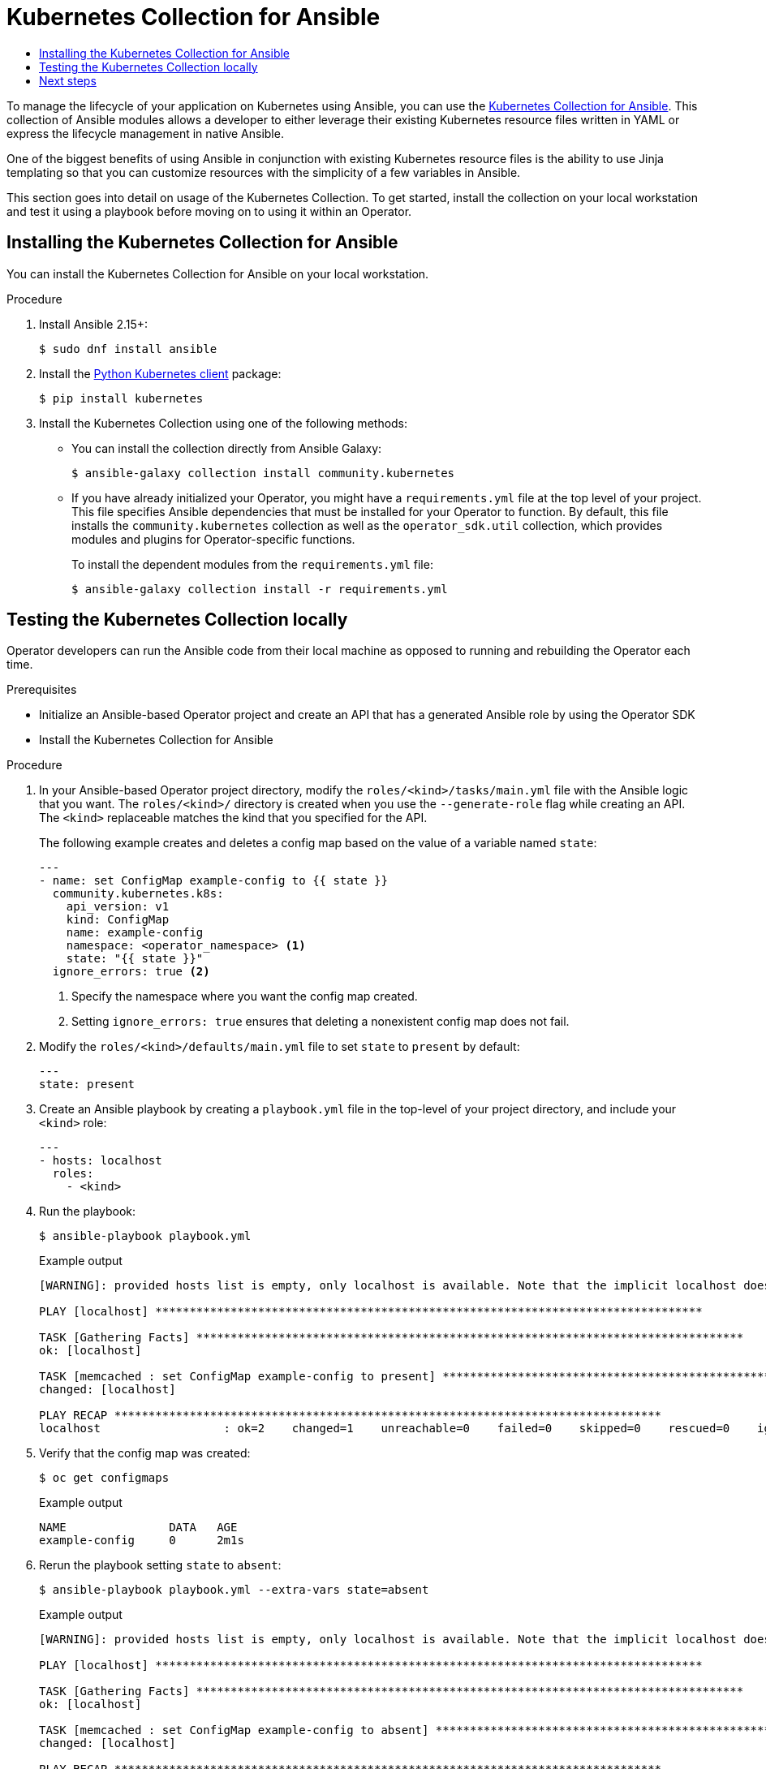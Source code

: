 :_mod-docs-content-type: ASSEMBLY
[id="osdk-ansible-k8s-collection"]
= Kubernetes Collection for Ansible
// The {product-title} attribute provides the context-sensitive name of the relevant OpenShift distribution, for example, "OpenShift Container Platform" or "OKD". The {product-version} attribute provides the product version relative to the distribution, for example "4.9".
// {product-title} and {product-version} are parsed when AsciiBinder queries the _distro_map.yml file in relation to the base branch of a pull request.
// See https://github.com/openshift/openshift-docs/blob/main/contributing_to_docs/doc_guidelines.adoc#product-name-and-version for more information on this topic.
// Other common attributes are defined in the following lines:
:data-uri:
:icons:
:experimental:
:toc: macro
:toc-title:
:imagesdir: images
:prewrap!:
:op-system-first: Red Hat Enterprise Linux CoreOS (RHCOS)
:op-system: RHCOS
:op-system-lowercase: rhcos
:op-system-base: RHEL
:op-system-base-full: Red Hat Enterprise Linux (RHEL)
:op-system-version: 8.x
:tsb-name: Template Service Broker
:kebab: image:kebab.png[title="Options menu"]
:rh-openstack-first: Red Hat OpenStack Platform (RHOSP)
:rh-openstack: RHOSP
:ai-full: Assisted Installer
:ai-version: 2.3
:cluster-manager-first: Red Hat OpenShift Cluster Manager
:cluster-manager: OpenShift Cluster Manager
:cluster-manager-url: link:https://console.redhat.com/openshift[OpenShift Cluster Manager Hybrid Cloud Console]
:cluster-manager-url-pull: link:https://console.redhat.com/openshift/install/pull-secret[pull secret from the Red Hat OpenShift Cluster Manager]
:insights-advisor-url: link:https://console.redhat.com/openshift/insights/advisor/[Insights Advisor]
:hybrid-console: Red Hat Hybrid Cloud Console
:hybrid-console-second: Hybrid Cloud Console
:oadp-first: OpenShift API for Data Protection (OADP)
:oadp-full: OpenShift API for Data Protection
:oc-first: pass:quotes[OpenShift CLI (`oc`)]
:product-registry: OpenShift image registry
:rh-storage-first: Red Hat OpenShift Data Foundation
:rh-storage: OpenShift Data Foundation
:rh-rhacm-first: Red Hat Advanced Cluster Management (RHACM)
:rh-rhacm: RHACM
:rh-rhacm-version: 2.8
:sandboxed-containers-first: OpenShift sandboxed containers
:sandboxed-containers-operator: OpenShift sandboxed containers Operator
:sandboxed-containers-version: 1.3
:sandboxed-containers-version-z: 1.3.3
:sandboxed-containers-legacy-version: 1.3.2
:cert-manager-operator: cert-manager Operator for Red Hat OpenShift
:secondary-scheduler-operator-full: Secondary Scheduler Operator for Red Hat OpenShift
:secondary-scheduler-operator: Secondary Scheduler Operator
// Backup and restore
:velero-domain: velero.io
:velero-version: 1.11
:launch: image:app-launcher.png[title="Application Launcher"]
:mtc-short: MTC
:mtc-full: Migration Toolkit for Containers
:mtc-version: 1.8
:mtc-version-z: 1.8.0
// builds (Valid only in 4.11 and later)
:builds-v2title: Builds for Red Hat OpenShift
:builds-v2shortname: OpenShift Builds v2
:builds-v1shortname: OpenShift Builds v1
//gitops
:gitops-title: Red Hat OpenShift GitOps
:gitops-shortname: GitOps
:gitops-ver: 1.1
:rh-app-icon: image:red-hat-applications-menu-icon.jpg[title="Red Hat applications"]
//pipelines
:pipelines-title: Red Hat OpenShift Pipelines
:pipelines-shortname: OpenShift Pipelines
:pipelines-ver: pipelines-1.12
:pipelines-version-number: 1.12
:tekton-chains: Tekton Chains
:tekton-hub: Tekton Hub
:artifact-hub: Artifact Hub
:pac: Pipelines as Code
//odo
:odo-title: odo
//OpenShift Kubernetes Engine
:oke: OpenShift Kubernetes Engine
//OpenShift Platform Plus
:opp: OpenShift Platform Plus
//openshift virtualization (cnv)
:VirtProductName: OpenShift Virtualization
:VirtVersion: 4.14
:KubeVirtVersion: v0.59.0
:HCOVersion: 4.14.0
:CNVNamespace: openshift-cnv
:CNVOperatorDisplayName: OpenShift Virtualization Operator
:CNVSubscriptionSpecSource: redhat-operators
:CNVSubscriptionSpecName: kubevirt-hyperconverged
:delete: image:delete.png[title="Delete"]
//distributed tracing
:DTProductName: Red Hat OpenShift distributed tracing platform
:DTShortName: distributed tracing platform
:DTProductVersion: 2.9
:JaegerName: Red Hat OpenShift distributed tracing platform (Jaeger)
:JaegerShortName: distributed tracing platform (Jaeger)
:JaegerVersion: 1.47.0
:OTELName: Red Hat OpenShift distributed tracing data collection
:OTELShortName: distributed tracing data collection
:OTELOperator: Red Hat OpenShift distributed tracing data collection Operator
:OTELVersion: 0.81.0
:TempoName: Red Hat OpenShift distributed tracing platform (Tempo)
:TempoShortName: distributed tracing platform (Tempo)
:TempoOperator: Tempo Operator
:TempoVersion: 2.1.1
//logging
:logging-title: logging subsystem for Red Hat OpenShift
:logging-title-uc: Logging subsystem for Red Hat OpenShift
:logging: logging subsystem
:logging-uc: Logging subsystem
//serverless
:ServerlessProductName: OpenShift Serverless
:ServerlessProductShortName: Serverless
:ServerlessOperatorName: OpenShift Serverless Operator
:FunctionsProductName: OpenShift Serverless Functions
//service mesh v2
:product-dedicated: Red Hat OpenShift Dedicated
:product-rosa: Red Hat OpenShift Service on AWS
:SMProductName: Red Hat OpenShift Service Mesh
:SMProductShortName: Service Mesh
:SMProductVersion: 2.4.4
:MaistraVersion: 2.4
//Service Mesh v1
:SMProductVersion1x: 1.1.18.2
//Windows containers
:productwinc: Red Hat OpenShift support for Windows Containers
// Red Hat Quay Container Security Operator
:rhq-cso: Red Hat Quay Container Security Operator
// Red Hat Quay
:quay: Red Hat Quay
:sno: single-node OpenShift
:sno-caps: Single-node OpenShift
//TALO and Redfish events Operators
:cgu-operator-first: Topology Aware Lifecycle Manager (TALM)
:cgu-operator-full: Topology Aware Lifecycle Manager
:cgu-operator: TALM
:redfish-operator: Bare Metal Event Relay
//Formerly known as CodeReady Containers and CodeReady Workspaces
:openshift-local-productname: Red Hat OpenShift Local
:openshift-dev-spaces-productname: Red Hat OpenShift Dev Spaces
// Factory-precaching-cli tool
:factory-prestaging-tool: factory-precaching-cli tool
:factory-prestaging-tool-caps: Factory-precaching-cli tool
:openshift-networking: Red Hat OpenShift Networking
// TODO - this probably needs to be different for OKD
//ifdef::openshift-origin[]
//:openshift-networking: OKD Networking
//endif::[]
// logical volume manager storage
:lvms-first: Logical volume manager storage (LVM Storage)
:lvms: LVM Storage
//Operator SDK version
:osdk_ver: 1.31.0
//Operator SDK version that shipped with the previous OCP 4.x release
:osdk_ver_n1: 1.28.0
//Next-gen (OCP 4.14+) Operator Lifecycle Manager, aka "v1"
:olmv1: OLM 1.0
:olmv1-first: Operator Lifecycle Manager (OLM) 1.0
:ztp-first: GitOps Zero Touch Provisioning (ZTP)
:ztp: GitOps ZTP
:3no: three-node OpenShift
:3no-caps: Three-node OpenShift
:run-once-operator: Run Once Duration Override Operator
// Web terminal
:web-terminal-op: Web Terminal Operator
:devworkspace-op: DevWorkspace Operator
:secrets-store-driver: Secrets Store CSI driver
:secrets-store-operator: Secrets Store CSI Driver Operator
//AWS STS
:sts-first: Security Token Service (STS)
:sts-full: Security Token Service
:sts-short: STS
//Cloud provider names
//AWS
:aws-first: Amazon Web Services (AWS)
:aws-full: Amazon Web Services
:aws-short: AWS
//GCP
:gcp-first: Google Cloud Platform (GCP)
:gcp-full: Google Cloud Platform
:gcp-short: GCP
//alibaba cloud
:alibaba: Alibaba Cloud
// IBM Cloud VPC
:ibmcloudVPCProductName: IBM Cloud VPC
:ibmcloudVPCRegProductName: IBM(R) Cloud VPC
// IBM Cloud
:ibm-cloud-bm: IBM Cloud Bare Metal (Classic)
:ibm-cloud-bm-reg: IBM Cloud(R) Bare Metal (Classic)
// IBM Power
:ibmpowerProductName: IBM Power
:ibmpowerRegProductName: IBM(R) Power
// IBM zSystems
:ibmzProductName: IBM Z
:ibmzRegProductName: IBM(R) Z
:linuxoneProductName: IBM(R) LinuxONE
//Azure
:azure-full: Microsoft Azure
:azure-short: Azure
//vSphere
:vmw-full: VMware vSphere
:vmw-short: vSphere
//Oracle
:oci-first: Oracle(R) Cloud Infrastructure
:oci: OCI
:ocvs-first: Oracle(R) Cloud VMware Solution (OCVS)
:ocvs: OCVS
:context: osdk-ansible-k8s-collection

toc::[]

To manage the lifecycle of your application on Kubernetes using Ansible, you can use the link:https://galaxy.ansible.com/community/kubernetes[Kubernetes Collection for Ansible]. This collection of Ansible modules allows a developer to either leverage their existing Kubernetes resource files written in YAML or express the lifecycle management in native Ansible.

One of the biggest benefits of using Ansible in conjunction with existing Kubernetes resource files is the ability to use Jinja templating so that you can customize resources with the simplicity of a few variables in Ansible.

This section goes into detail on usage of the Kubernetes Collection. To get started, install the collection on your local workstation and test it using a playbook before moving on to using it within an Operator.

:leveloffset: +1

// Module included in the following assemblies:
//
// * operators/operator_sdk/ansible/osdk-ansible-k8s-collection.adoc

:_mod-docs-content-type: PROCEDURE
[id="osdk-ansible-installing-k8s-collection_{context}"]
= Installing the Kubernetes Collection for Ansible

You can install the Kubernetes Collection for Ansible on your local workstation.

.Procedure

. Install Ansible 2.15+:
+
[source,terminal]
----
$ sudo dnf install ansible
----

. Install the link:https://pypi.org/project/kubernetes/[Python Kubernetes client] package:
+
[source,terminal]
----
$ pip install kubernetes
----

. Install the Kubernetes Collection using one of the following methods:

* You can install the collection directly from Ansible Galaxy:
+
[source,terminal]
----
$ ansible-galaxy collection install community.kubernetes
----

* If you have already initialized your Operator, you might have a `requirements.yml` file at the top level of your project. This file specifies Ansible dependencies that must be installed for your Operator to function. By default, this file installs the `community.kubernetes` collection as well as the `operator_sdk.util` collection, which provides modules and plugins for Operator-specific functions.
+
To install the dependent modules from the `requirements.yml` file:
+
[source,terminal]
----
$ ansible-galaxy collection install -r requirements.yml
----

:leveloffset!:
:leveloffset: +1

// Module included in the following assemblies:
//
// * operators/operator_sdk/ansible/osdk-ansible-k8s-collection.adoc

:_mod-docs-content-type: PROCEDURE
[id="osdk-ansible-k8s-local_{context}"]
= Testing the Kubernetes Collection locally

Operator developers can run the Ansible code from their local machine as opposed to running and rebuilding the Operator each time.

.Prerequisites

* Initialize an Ansible-based Operator project and create an API that has a generated Ansible role by using the Operator SDK
* Install the Kubernetes Collection for Ansible

.Procedure

. In your Ansible-based Operator project directory, modify the `roles/<kind>/tasks/main.yml` file with the Ansible logic that you want. The `roles/<kind>/` directory is created when you use the `--generate-role` flag while creating an API. The `<kind>` replaceable matches the kind that you specified for the API.
+
The following example creates and deletes a config map based on the value of a variable named `state`:
+
[source,yaml]
----
---
- name: set ConfigMap example-config to {{ state }}
  community.kubernetes.k8s:
    api_version: v1
    kind: ConfigMap
    name: example-config
    namespace: <operator_namespace> <1>
    state: "{{ state }}"
  ignore_errors: true <2>
----
<1> Specify the namespace where you want the config map created.
<2> Setting `ignore_errors: true` ensures that deleting a nonexistent config map does not fail.

. Modify the `roles/<kind>/defaults/main.yml` file to set `state` to `present` by default:
+
[source,yaml]
----
---
state: present
----

. Create an Ansible playbook by creating a `playbook.yml` file in the top-level of your project directory, and include your `<kind>` role:
+
[source,yaml]
----
---
- hosts: localhost
  roles:
    - <kind>
----

. Run the playbook:
+
[source,terminal]
----
$ ansible-playbook playbook.yml
----
+
.Example output
[source,terminal]
----
[WARNING]: provided hosts list is empty, only localhost is available. Note that the implicit localhost does not match 'all'

PLAY [localhost] ********************************************************************************

TASK [Gathering Facts] ********************************************************************************
ok: [localhost]

TASK [memcached : set ConfigMap example-config to present] ********************************************************************************
changed: [localhost]

PLAY RECAP ********************************************************************************
localhost                  : ok=2    changed=1    unreachable=0    failed=0    skipped=0    rescued=0    ignored=0
----

. Verify that the config map was created:
+
[source,terminal]
----
$ oc get configmaps
----
+
.Example output
[source,terminal]
----
NAME               DATA   AGE
example-config     0      2m1s
----

. Rerun the playbook setting `state` to `absent`:
+
[source,terminal]
----
$ ansible-playbook playbook.yml --extra-vars state=absent
----
+
.Example output
[source,terminal]
----
[WARNING]: provided hosts list is empty, only localhost is available. Note that the implicit localhost does not match 'all'

PLAY [localhost] ********************************************************************************

TASK [Gathering Facts] ********************************************************************************
ok: [localhost]

TASK [memcached : set ConfigMap example-config to absent] ********************************************************************************
changed: [localhost]

PLAY RECAP ********************************************************************************
localhost                  : ok=2    changed=1    unreachable=0    failed=0    skipped=0    rescued=0    ignored=0
----

. Verify that the config map was deleted:
+
[source,terminal]
----
$ oc get configmaps
----

:leveloffset!:

[id="osdk-ansible-k8s-collection-next-steps"]
== Next steps

* See xref:../../../operators/operator_sdk/ansible/osdk-ansible-inside-operator.adoc#osdk-ansible-inside-operator[Using Ansible inside an Operator] for details on triggering your custom Ansible logic inside of an Operator when a custom resource (CR) changes.

//# includes=_attributes/common-attributes,modules/osdk-ansible-k8s-install,modules/osdk-ansible-k8s-local

